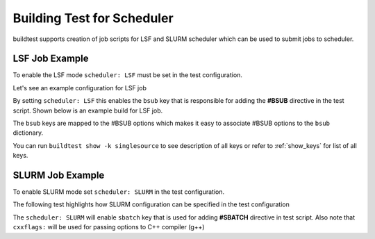 Building Test for Scheduler
============================

buildtest supports creation of job scripts for LSF and SLURM scheduler which can be used to submit jobs to scheduler.

LSF Job Example
----------------

To enable the LSF mode ``scheduler: LSF`` must be set in the test configuration.

Let's see an example configuration for LSF job

.. command-output:: cat ${BUILDTEST_ROOT}/toolkit/suite/tutorial/compilers/hello_lsf.yml
   :shell:

By setting ``scheduler: LSF`` this enables the ``bsub`` key that is responsible for adding the **#BSUB** directive in
the test script. Shown below is an example build for LSF job.

.. program-output:: cat docgen/tutorial.compilers.hello_lsf.yml.txt

The ``bsub`` keys are mapped to the #BSUB options which makes it easy to associate #BSUB options to the ``bsub`` dictionary.


You can run ``buildtest show -k singlesource`` to see description of all keys or refer to  :ref:`show_keys` for list of all keys.

SLURM Job Example
------------------

To enable SLURM mode set ``scheduler: SLURM`` in the test configuration.

The following test highlights how SLURM configuration can be specified in the test configuration

.. program-output:: cat ../toolkit/suite/tutorial/compilers/hello_slurm.yml

The ``scheduler: SLURM`` will enable ``sbatch`` key that is used for adding **#SBATCH** directive in test script.
Also note that ``cxxflags:`` will be used for passing options to C++ compiler (g++)

.. program-output:: cat docgen/tutorial.compilers.hello_slurm.yml.txt